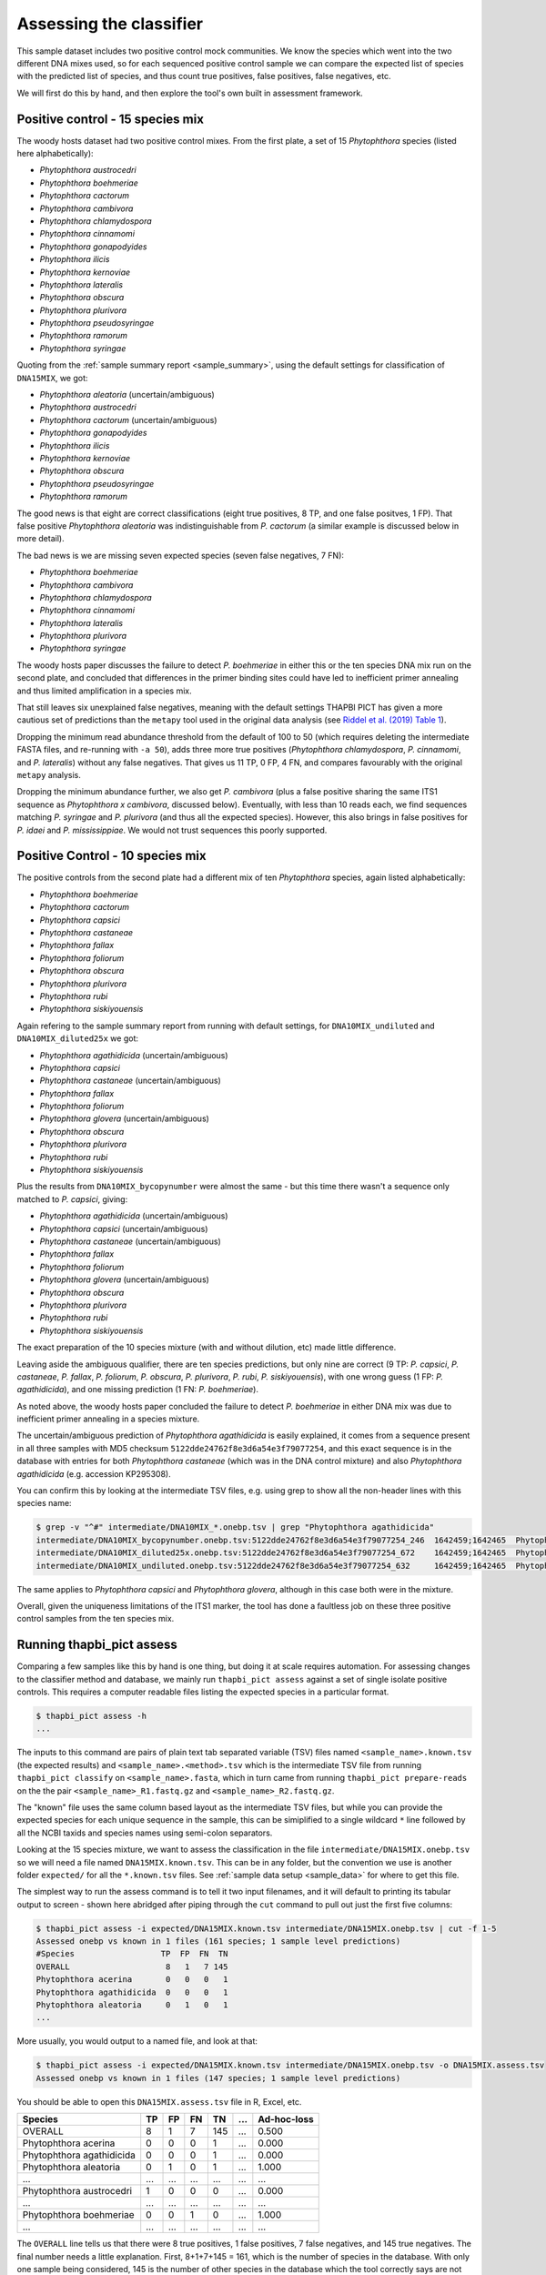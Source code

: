 .. _assess:

Assessing the classifier
========================

This sample dataset includes two positive control mock communities.
We know the species which went into the two different DNA mixes used,
so for each sequenced positive control sample we can compare the
expected list of species with the predicted list of species, and thus
count true positives, false positives, false negatives, etc.

We will first do this by hand, and then explore the tool's own built
in assessment framework.

Positive control - 15 species mix
---------------------------------

The woody hosts dataset had two positive control mixes. From the first
plate, a set of 15 *Phytophthora* species (listed here alphabetically):

- *Phytophthora austrocedri*
- *Phytophthora boehmeriae*
- *Phytophthora cactorum*
- *Phytophthora cambivora*
- *Phytophthora chlamydospora*
- *Phytophthora cinnamomi*
- *Phytophthora gonapodyides*
- *Phytophthora ilicis*
- *Phytophthora kernoviae*
- *Phytophthora lateralis*
- *Phytophthora obscura*
- *Phytophthora plurivora*
- *Phytophthora pseudosyringae*
- *Phytophthora ramorum*
- *Phytophthora syringae*

Quoting from the :ref:`sample summary report <sample_summary>`, using the
default settings for classification of ``DNA15MIX``, we got:

- *Phytophthora aleatoria* (uncertain/ambiguous)
- *Phytophthora austrocedri*
- *Phytophthora cactorum* (uncertain/ambiguous)
- *Phytophthora gonapodyides*
- *Phytophthora ilicis*
- *Phytophthora kernoviae*
- *Phytophthora obscura*
- *Phytophthora pseudosyringae*
- *Phytophthora ramorum*

The good news is that eight are correct classifications (eight true
positives, 8 TP, and one false positves, 1 FP). That false positive
*Phytophthora aleatoria* was indistinguishable from *P. cactorum*
(a similar example is discussed below in more detail).

The bad news is we are missing seven expected species (seven false
negatives, 7 FN):

- *Phytophthora boehmeriae*
- *Phytophthora cambivora*
- *Phytophthora chlamydospora*
- *Phytophthora cinnamomi*
- *Phytophthora lateralis*
- *Phytophthora plurivora*
- *Phytophthora syringae*

The woody hosts paper discusses the failure to detect *P. boehmeriae* in
either this or the ten species DNA mix run on the second plate, and concluded
that differences in the primer binding sites could have led to inefficient
primer annealing and thus limited amplification in a species mix.

That still leaves six unexplained false negatives, meaning with the default
settings THAPBI PICT has given a more cautious set of predictions than the
``metapy`` tool used in the original data analysis (see `Riddel et al. (2019)
Table 1 <https://doi.org/10.7717/peerj.6931/table-1>`_).

Dropping the minimum read abundance threshold from the default of 100 to 50
(which requires deleting the intermediate FASTA files, and re-running with
``-a 50``), adds three more true positives (*Phytophthora chlamydospora*,
*P. cinnamomi*, and *P. lateralis*) without any false negatives. That gives us
11 TP, 0 FP, 4 FN, and compares favourably with the original ``metapy``
analysis.

Dropping the minimum abundance further, we also get *P. cambivora* (plus a
false positive sharing the same ITS1 sequence as *Phytophthora x cambivora*,
discussed below). Eventually, with less than 10 reads each, we find sequences
matching *P. syringae* and *P. plurivora* (and thus all the expected species).
However, this also brings in false positives for *P. idaei* and
*P. mississippiae*. We would not trust sequences this poorly supported.


Positive Control - 10 species mix
---------------------------------

The positive controls from the second plate had a different mix of ten
*Phytophthora* species, again listed alphabetically:

- *Phytophthora boehmeriae*
- *Phytophthora cactorum*
- *Phytophthora capsici*
- *Phytophthora castaneae*
- *Phytophthora fallax*
- *Phytophthora foliorum*
- *Phytophthora obscura*
- *Phytophthora plurivora*
- *Phytophthora rubi*
- *Phytophthora siskiyouensis*

Again refering to the sample summary report from running with default settings,
for ``DNA10MIX_undiluted`` and ``DNA10MIX_diluted25x`` we got:

- *Phytophthora agathidicida* (uncertain/ambiguous)
- *Phytophthora capsici*
- *Phytophthora castaneae* (uncertain/ambiguous)
- *Phytophthora fallax*
- *Phytophthora foliorum*
- *Phytophthora glovera* (uncertain/ambiguous)
- *Phytophthora obscura*
- *Phytophthora plurivora*
- *Phytophthora rubi*
- *Phytophthora siskiyouensis*

Plus the results from ``DNA10MIX_bycopynumber`` were almost the same - but this
time there wasn't a sequence only matched to *P. capsici*, giving:

- *Phytophthora agathidicida* (uncertain/ambiguous)
- *Phytophthora capsici* (uncertain/ambiguous)
- *Phytophthora castaneae* (uncertain/ambiguous)
- *Phytophthora fallax*
- *Phytophthora foliorum*
- *Phytophthora glovera* (uncertain/ambiguous)
- *Phytophthora obscura*
- *Phytophthora plurivora*
- *Phytophthora rubi*
- *Phytophthora siskiyouensis*

The exact preparation of the 10 species mixture (with and without dilution,
etc) made little difference.

Leaving aside the ambiguous qualifier, there are ten species predictions, but
only nine are correct (9 TP: *P. capsici*, *P. castaneae*, *P. fallax*,
*P. foliorum*, *P. obscura*, *P. plurivora*, *P. rubi*, *P. siskiyouensis*),
with one wrong guess (1 FP: *P. agathidicida*), and one missing prediction
(1 FN: *P. boehmeriae*).

As noted above, the woody hosts paper concluded the failure to detect
*P. boehmeriae* in either DNA mix was due to inefficient primer annealing
in a species mixture.

The uncertain/ambiguous prediction of *Phytophthora agathidicida* is easily
explained, it comes from a sequence present in all three samples with MD5
checksum ``5122dde24762f8e3d6a54e3f79077254``, and this exact sequence is in
the database with entries for both *Phytophthora castaneae* (which was in the
DNA control mixture) and also *Phytophthora agathidicida* (e.g. accession
KP295308).

You can confirm this by looking at the intermediate TSV files, e.g. using
grep to show all the non-header lines with this species name:

.. code:: console

    $ grep -v "^#" intermediate/DNA10MIX_*.onebp.tsv | grep "Phytophthora agathidicida"
    intermediate/DNA10MIX_bycopynumber.onebp.tsv:5122dde24762f8e3d6a54e3f79077254_246  1642459;1642465  Phytophthora agathidicida;Phytophthora castaneae
    intermediate/DNA10MIX_diluted25x.onebp.tsv:5122dde24762f8e3d6a54e3f79077254_672    1642459;1642465  Phytophthora agathidicida;Phytophthora castaneae
    intermediate/DNA10MIX_undiluted.onebp.tsv:5122dde24762f8e3d6a54e3f79077254_632     1642459;1642465  Phytophthora agathidicida;Phytophthora castaneae

The same applies to *Phytophthora capsici* and *Phytophthora glovera*,
although in this case both were in the mixture.

Overall, given the uniqueness limitations of the ITS1 marker, the tool has
done a faultless job on these three positive control samples from the ten
species mix.

Running thapbi_pict assess
--------------------------

Comparing a few samples like this by hand is one thing, but doing it at scale
requires automation. For assessing changes to the classifier method and
database, we mainly run ``thapbi_pict assess`` against a set of single isolate
positive controls. This requires a computer readable files listing the
expected species in a particular format.

.. code:: console

    $ thapbi_pict assess -h
    ...

The inputs to this command are pairs of plain text tab separated variable
(TSV) files named ``<sample_name>.known.tsv`` (the expected results) and
``<sample_name>.<method>.tsv`` which is the intermediate TSV file from
running ``thapbi_pict classify`` on ``<sample_name>.fasta``, which in turn
came from running ``thapbi_pict prepare-reads`` on the the pair
``<sample_name>_R1.fastq.gz`` and ``<sample_name>_R2.fastq.gz``.

The "known" file uses the same column based layout as the intermediate TSV
files, but while you can provide the expected species for each unique sequence
in the sample, this can be simiplified to a single wildcard ``*`` line
followed by all the NCBI taxids and species names using semi-colon separators.

Looking at the 15 species mixture, we want to assess the classification in the
file ``intermediate/DNA15MIX.onebp.tsv`` so we will need a file named
``DNA15MIX.known.tsv``. This can be in any folder, but the convention we use
is another folder ``expected/`` for all the ``*.known.tsv`` files.
See :ref:`sample data setup <sample_data>` for where to get this file.

The simplest way to run the assess command is to tell it two input filenames,
and it will default to printing its tabular output to screen - shown here
abridged after piping through the ``cut`` command to pull out just the first
five columns:

.. code:: console

    $ thapbi_pict assess -i expected/DNA15MIX.known.tsv intermediate/DNA15MIX.onebp.tsv | cut -f 1-5
    Assessed onebp vs known in 1 files (161 species; 1 sample level predictions)
    #Species                  TP  FP  FN  TN
    OVERALL                    8   1   7 145
    Phytophthora acerina       0   0   0   1
    Phytophthora agathidicida  0   0   0   1
    Phytophthora aleatoria     0   1   0   1
    ...

More usually, you would output to a named file, and look at that:

.. code:: console

    $ thapbi_pict assess -i expected/DNA15MIX.known.tsv intermediate/DNA15MIX.onebp.tsv -o DNA15MIX.assess.tsv
    Assessed onebp vs known in 1 files (147 species; 1 sample level predictions)

You should be able to open this ``DNA15MIX.assess.tsv`` file in R, Excel, etc.

========================= === === === === === ===========
Species                    TP  FP  FN  TN ... Ad-hoc-loss
========================= === === === === === ===========
OVERALL                     8   1   7 145 ...       0.500
Phytophthora acerina        0   0   0   1 ...       0.000
Phytophthora agathidicida   0   0   0   1 ...       0.000
Phytophthora aleatoria      0   1   0   1 ...       1.000
...                       ... ... ... ... ...         ...
Phytophthora austrocedri    1   0   0   0 ...       0.000
...                       ... ... ... ... ...         ...
Phytophthora boehmeriae     0   0   1   0 ...       1.000
...                       ... ... ... ... ...         ...
========================= === === === === === ===========

The ``OVERALL`` line tells us that there were 8 true positives, 1 false
positives, 7 false negatives, and 145 true negatives. The final number needs a
little explanation. First, 8+1+7+145 = 161, which is the number of species in
the database. With only one sample being considered, 145 is the number of other
species in the database which the tool correctly says are not present.

The additional columns (not shown) include traditional metrics like
sensitivity, specificity, precision, F1, Hamming loss, plus our own metric
providionally called *Ad hoc loss* which is a modification of the Hamming loss
without using the true negative count (which we expect to always be very large
as the database will contain many species, while a community might contain
only ten).

Following this we get one line per species, considering this species in
isolation (making this a traditional and simpler to interpret classification
problem). Here there is only one sample, so this time TP+FP+FN+TN=1.

Next, let's run the assess command on all four positive control samples, just
by giving the input directory names (it will work out the common filenames):

.. code:: console

    $ thapbi_pict assess -i expected/ intermediate/ -o thabpi-pict.assess.tsv
    Assessed onebp vs known in 4 files (161 species; 4 sample level predictions)

The table this time is similar:

========================== === === === === === ===========
Species                     TP  FP  FN  TN ... Ad-hoc-loss
========================== === === === === === ===========
OVERALL                     32   7  13 592 ...       0.385
Phytophthora acerina         0   0   0   4 ...       0.000
Phytophthora agathidicida    0   3   0   1 ...       1.000
Phytophthora aleatoria       0   1   0   3 ...       1.000
...                        ... ... ... ... ...         ...
Phytophthora austrocedri     1   0   0   3 ...       0.000
...                        ... ... ... ... ...         ...
Phytophthora boehmeriae      0   0   4   0 ...       1.000
...                        ... ... ... ... ...         ...
========================== === === === === === ===========

This time the ``OVERALL`` line says we had 32 TP, 7 FP, 13 FN and 592 TN. That
total 32+7+13+592 = 644 = 4 * 161, the number of samples times the number of
species in the database.

This time notice all the per-species lines have TP+FP+FN+TN=4 as there were 4
samples.

Running assessment as part of pipeline
--------------------------------------

Provided they follow the expected naming convention, if you include your
control files ``*.known.tsv`` as one of the pipeline inputs, it will call
the classifier assessment (at sample level) after runing the classifier and
producing the main reports:

.. code:: console

    $ thapbi_pict pipeline -i raw_data/ expected/ \
      -s intermediate/ -o summary/ \
      -n raw_data/NEGATIVE*.fastq.gz -r with-metadata \
      -t metadata.tsv -c 1,2,3,4,5,6,7,8,9,10,11,12,13,14,15 -x 16 -f 20
    ...
    $ ls -1 summary/with-metadata.*
    with-metadata.reads.onebp.tsv
    with-metadata.reads.onebp.xlsx
    with-metadata.samples.onebp.tsv
    with-metadata.samples.onebp.txt
    with-metadata.assess.confusion.onebp.tsv
    with-metadata.assess.tally.onebp.tsv
    with-metadata.assess.onebp.tsv
    with-metadata.edit-graph.xgmml

The file ``summary/with-metadata.assess.onebp.tsv`` will match the output above.
